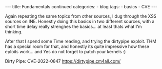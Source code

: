 
#+STARTUP: showall indent
#+STARTUP: hidestars
#+OPTIONS: num:nil toc:nil
#+BEGIN_EXPORT html
---
title:  Fundamentals continued
categories:
  - blog
tags:
    - basics
    - CVE
---
#+END_EXPORT

Again repeating the same topics from other sources, I dug through the XSS sources on INE.
Honestly doing this basics in two different sources, with a short time delay really strenghes the basics...
at least thats what I'm thinking.

After that I spend some Time reading, and trying the dirtypipe exploit.
THM has a special room for that, and honestly its quite impressive how these eploits work... and Yes do not forget to patch your kernels :)

Dirty Pipe: CVE-2022-0847
https://dirtypipe.cm4all.com/
